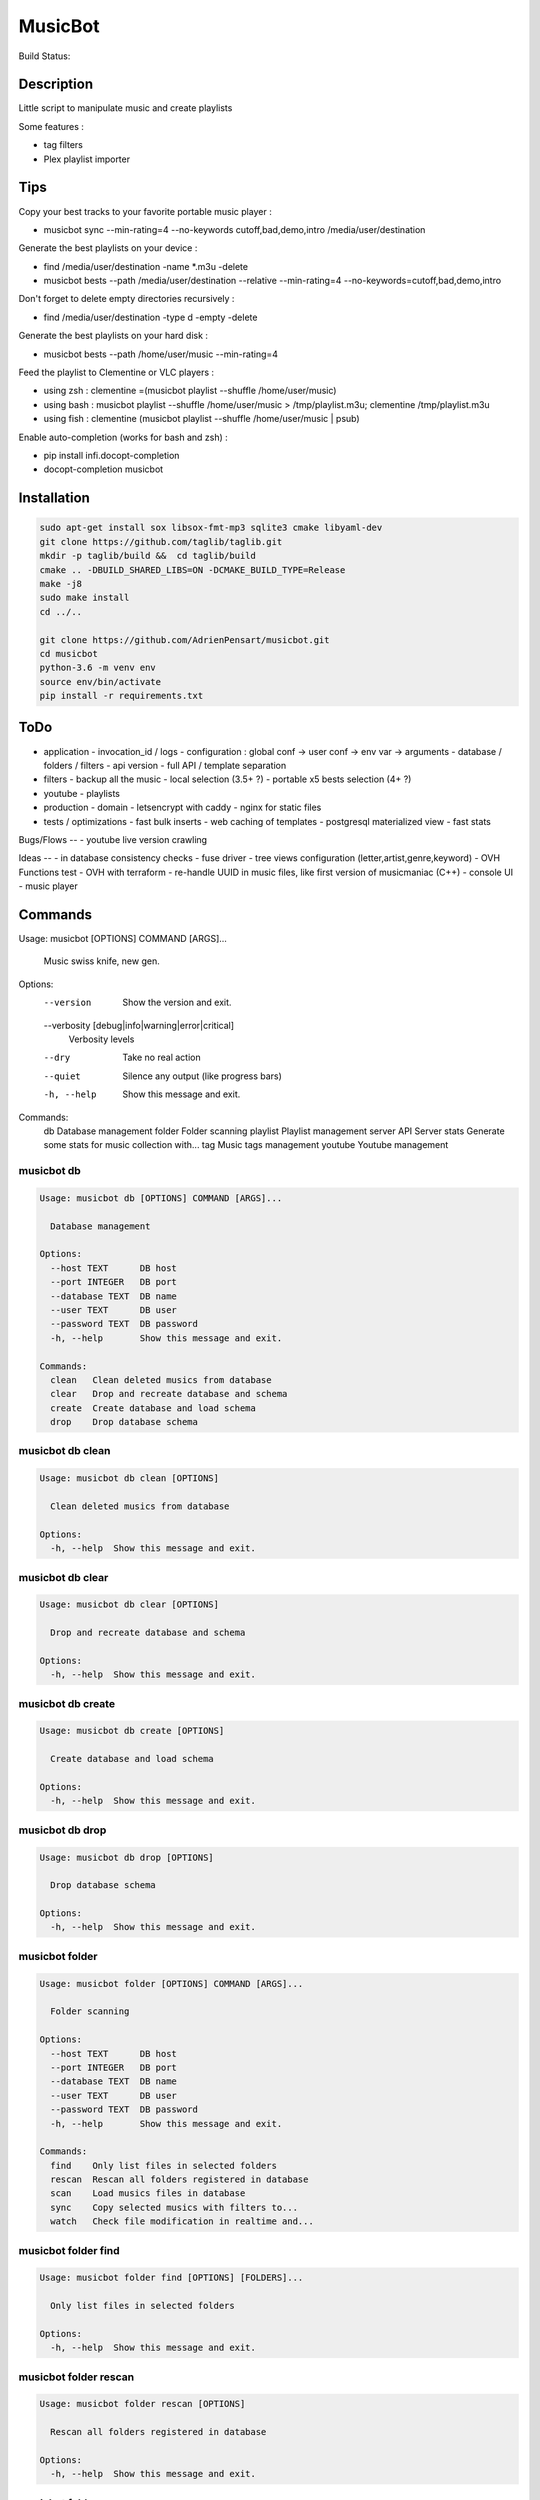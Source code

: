 ========
MusicBot
========
Build Status: |build-health|

.. |build-health|  image:: https://landscape.io/github/AdrienPensart/musicbot/master/landscape.svg?style=flat
   :target: https://landscape.io/github/AdrienPensart/musicbot/master
   :alt: Code Health

Description
-----------
Little script to manipulate music and create playlists

Some features :

- tag filters
- Plex playlist importer

Tips
----
Copy your best tracks to your favorite portable music player :

- musicbot sync --min-rating=4 --no-keywords cutoff,bad,demo,intro /media/user/destination

Generate the best playlists on your device :

- find /media/user/destination -name \*.m3u -delete
- musicbot bests --path /media/user/destination --relative --min-rating=4 --no-keywords=cutoff,bad,demo,intro

Don't forget to delete empty directories recursively :

- find /media/user/destination -type d -empty -delete

Generate the best playlists on your hard disk :

- musicbot bests --path /home/user/music --min-rating=4

Feed the playlist to Clementine or VLC players :

- using zsh : clementine =(musicbot playlist --shuffle /home/user/music)
- using bash : musicbot playlist --shuffle /home/user/music > /tmp/playlist.m3u; clementine /tmp/playlist.m3u
- using fish : clementine (musicbot playlist --shuffle /home/user/music | psub)

Enable auto-completion (works for bash and zsh) :

- pip install infi.docopt-completion
- docopt-completion musicbot

Installation
------------

.. code-block:: bash

  sudo apt-get install sox libsox-fmt-mp3 sqlite3 cmake libyaml-dev
  git clone https://github.com/taglib/taglib.git
  mkdir -p taglib/build &&  cd taglib/build
  cmake .. -DBUILD_SHARED_LIBS=ON -DCMAKE_BUILD_TYPE=Release
  make -j8
  sudo make install
  cd ../..

  git clone https://github.com/AdrienPensart/musicbot.git
  cd musicbot
  python-3.6 -m venv env
  source env/bin/activate
  pip install -r requirements.txt

ToDo
----
- application
  - invocation_id / logs
  - configuration : global conf -> user conf -> env var -> arguments
  - database / folders / filters
  - api version
  - full API / template separation
- filters
  - backup all the music
  - local selection (3.5+ ?)
  - portable x5 bests selection (4+ ?)
- youtube
  - playlists
- production
  - domain
  - letsencrypt with caddy
  - nginx for static files
- tests / optimizations
  - fast bulk inserts
  - web caching of templates
  - postgresql materialized view
  - fast stats

Bugs/Flows
--
- youtube live version crawling

Ideas
--
- in database consistency checks
- fuse driver
- tree views configuration (letter,artist,genre,keyword)
- OVH Functions test
- OVH with terraform
- re-handle UUID in music files, like first version of musicmaniac (C++)
- console UI
- music player

Commands
--------
.. code-block::

Usage: musicbot [OPTIONS] COMMAND [ARGS]...

  Music swiss knife, new gen.

Options:
  --version                       Show the version and exit.
  --verbosity [debug|info|warning|error|critical]
                                  Verbosity levels
  --dry                           Take no real action
  --quiet                         Silence any output (like progress bars)
  -h, --help                      Show this message and exit.

Commands:
  db        Database management
  folder    Folder scanning
  playlist  Playlist management
  server    API Server
  stats     Generate some stats for music collection with...
  tag       Music tags management
  youtube   Youtube management


musicbot db
***********
.. code-block::

  Usage: musicbot db [OPTIONS] COMMAND [ARGS]...
  
    Database management
  
  Options:
    --host TEXT      DB host
    --port INTEGER   DB port
    --database TEXT  DB name
    --user TEXT      DB user
    --password TEXT  DB password
    -h, --help       Show this message and exit.
  
  Commands:
    clean   Clean deleted musics from database
    clear   Drop and recreate database and schema
    create  Create database and load schema
    drop    Drop database schema


musicbot db clean
*****************
.. code-block::

  Usage: musicbot db clean [OPTIONS]
  
    Clean deleted musics from database
  
  Options:
    -h, --help  Show this message and exit.


musicbot db clear
*****************
.. code-block::

  Usage: musicbot db clear [OPTIONS]
  
    Drop and recreate database and schema
  
  Options:
    -h, --help  Show this message and exit.


musicbot db create
******************
.. code-block::

  Usage: musicbot db create [OPTIONS]
  
    Create database and load schema
  
  Options:
    -h, --help  Show this message and exit.


musicbot db drop
****************
.. code-block::

  Usage: musicbot db drop [OPTIONS]
  
    Drop database schema
  
  Options:
    -h, --help  Show this message and exit.


musicbot folder
***************
.. code-block::

  Usage: musicbot folder [OPTIONS] COMMAND [ARGS]...
  
    Folder scanning
  
  Options:
    --host TEXT      DB host
    --port INTEGER   DB port
    --database TEXT  DB name
    --user TEXT      DB user
    --password TEXT  DB password
    -h, --help       Show this message and exit.
  
  Commands:
    find    Only list files in selected folders
    rescan  Rescan all folders registered in database
    scan    Load musics files in database
    sync    Copy selected musics with filters to...
    watch   Check file modification in realtime and...


musicbot folder find
********************
.. code-block::

  Usage: musicbot folder find [OPTIONS] [FOLDERS]...
  
    Only list files in selected folders
  
  Options:
    -h, --help  Show this message and exit.


musicbot folder rescan
**********************
.. code-block::

  Usage: musicbot folder rescan [OPTIONS]
  
    Rescan all folders registered in database
  
  Options:
    -h, --help  Show this message and exit.


musicbot folder scan
********************
.. code-block::

  Usage: musicbot folder scan [OPTIONS] [FOLDERS]...
  
    Load musics files in database
  
  Options:
    -h, --help  Show this message and exit.


musicbot folder sync
********************
.. code-block::

  Usage: musicbot folder sync [OPTIONS] DESTINATION
  
    Copy selected musics with filters to destination folder
  
  Options:
    --filter TEXT                   Filter file to load
    --limit TEXT                    Fetch a maximum limit of music
    --youtube                       Select musics with a youtube link
    --formats TEXT                  Select musics with file format
    --no-formats TEXT               Filter musics without format
    --keywords TEXT                 Select musics with keywords
    --no-keywords TEXT              Filter musics without keywords
    --artists TEXT                  Select musics with artists
    --no-artists TEXT               Filter musics without artists
    --albums TEXT                   Select musics with albums
    --no-albums TEXT                Filter musics without albums
    --titles TEXT                   Select musics with titles
    --no-titles TEXT                Filter musics without titless
    --genres TEXT                   Select musics with genres
    --no-genres TEXT                Filter musics without genres
    --min-duration TEXT             Minimum duration filter
                                    (hours:minutes:seconds)
    --max-duration TEXT             Maximum duration filter
                                    (hours:minutes:seconds))
    --min-size TEXT                 Minimum file size filter (in bytes)
    --max-size TEXT                 Maximum file size filter (in bytes)
    --min-rating [0.0|0.5|1.0|1.5|2.0|2.5|3.0|3.5|4.0|4.5|5.0]
                                    Minimum rating
    --max-rating [0.0|0.5|1.0|1.5|2.0|2.5|3.0|3.5|4.0|4.5|5.0]
                                    Maximum rating
    --relative                      Generate relatives paths
    --shuffle                       Randomize selection
    -h, --help                      Show this message and exit.


musicbot folder watch
*********************
.. code-block::

  Usage: musicbot folder watch [OPTIONS]
  
    Check file modification in realtime and updates database
  
  Options:
    -h, --help  Show this message and exit.


musicbot playlist
*****************
.. code-block::

  Usage: musicbot playlist [OPTIONS] COMMAND [ARGS]...
  
    Playlist management
  
  Options:
    --host TEXT      DB host
    --port INTEGER   DB port
    --database TEXT  DB name
    --user TEXT      DB user
    --password TEXT  DB password
    -h, --help       Show this message and exit.
  
  Commands:
    bests  Generate bests playlists with some rules
    new    Generate a new playlist


musicbot playlist bests
***********************
.. code-block::

  Usage: musicbot playlist bests [OPTIONS] PATH
  
    Generate bests playlists with some rules
  
  Options:
    --filter TEXT                   Filter file to load
    --limit TEXT                    Fetch a maximum limit of music
    --youtube                       Select musics with a youtube link
    --formats TEXT                  Select musics with file format
    --no-formats TEXT               Filter musics without format
    --keywords TEXT                 Select musics with keywords
    --no-keywords TEXT              Filter musics without keywords
    --artists TEXT                  Select musics with artists
    --no-artists TEXT               Filter musics without artists
    --albums TEXT                   Select musics with albums
    --no-albums TEXT                Filter musics without albums
    --titles TEXT                   Select musics with titles
    --no-titles TEXT                Filter musics without titless
    --genres TEXT                   Select musics with genres
    --no-genres TEXT                Filter musics without genres
    --min-duration TEXT             Minimum duration filter
                                    (hours:minutes:seconds)
    --max-duration TEXT             Maximum duration filter
                                    (hours:minutes:seconds))
    --min-size TEXT                 Minimum file size filter (in bytes)
    --max-size TEXT                 Maximum file size filter (in bytes)
    --min-rating [0.0|0.5|1.0|1.5|2.0|2.5|3.0|3.5|4.0|4.5|5.0]
                                    Minimum rating
    --max-rating [0.0|0.5|1.0|1.5|2.0|2.5|3.0|3.5|4.0|4.5|5.0]
                                    Maximum rating
    --relative                      Generate relatives paths
    --shuffle                       Randomize selection
    --prefix TEXT                   Append prefix before each path (implies
                                    relative)
    --suffix TEXT                   Append this suffix to playlist name
    -h, --help                      Show this message and exit.


musicbot playlist new
*********************
.. code-block::

  Usage: musicbot playlist new [OPTIONS] [PATH]
  
    Generate a new playlist
  
  Options:
    --filter TEXT                   Filter file to load
    --limit TEXT                    Fetch a maximum limit of music
    --youtube                       Select musics with a youtube link
    --formats TEXT                  Select musics with file format
    --no-formats TEXT               Filter musics without format
    --keywords TEXT                 Select musics with keywords
    --no-keywords TEXT              Filter musics without keywords
    --artists TEXT                  Select musics with artists
    --no-artists TEXT               Filter musics without artists
    --albums TEXT                   Select musics with albums
    --no-albums TEXT                Filter musics without albums
    --titles TEXT                   Select musics with titles
    --no-titles TEXT                Filter musics without titless
    --genres TEXT                   Select musics with genres
    --no-genres TEXT                Filter musics without genres
    --min-duration TEXT             Minimum duration filter
                                    (hours:minutes:seconds)
    --max-duration TEXT             Maximum duration filter
                                    (hours:minutes:seconds))
    --min-size TEXT                 Minimum file size filter (in bytes)
    --max-size TEXT                 Maximum file size filter (in bytes)
    --min-rating [0.0|0.5|1.0|1.5|2.0|2.5|3.0|3.5|4.0|4.5|5.0]
                                    Minimum rating
    --max-rating [0.0|0.5|1.0|1.5|2.0|2.5|3.0|3.5|4.0|4.5|5.0]
                                    Maximum rating
    --relative                      Generate relatives paths
    --shuffle                       Randomize selection
    --prefix TEXT                   Append prefix before each path (implies
                                    relative)
    -h, --help                      Show this message and exit.


musicbot server
***************
.. code-block::

  Usage: musicbot server [OPTIONS] COMMAND [ARGS]...
  
    API Server
  
  Options:
    --host TEXT      DB host
    --port INTEGER   DB port
    --database TEXT  DB name
    --user TEXT      DB user
    --password TEXT  DB password
    --dev            Dev mode, reload server on file changes
    -h, --help       Show this message and exit.
  
  Commands:
    start  Start musicbot web API


musicbot server start
*********************
.. code-block::

  Usage: musicbot server start [OPTIONS]
  
    Start musicbot web API
  
  Options:
    --host TEXT        Host interface to listen on
    --port INTEGER     Port to listen on
    --workers INTEGER  Number of workers
    -h, --help         Show this message and exit.


musicbot stats
**************
.. code-block::

  Usage: musicbot stats [OPTIONS] COMMAND [ARGS]...
  
    Generate some stats for music collection with filters
  
  Options:
    --host TEXT                     DB host
    --port INTEGER                  DB port
    --database TEXT                 DB name
    --user TEXT                     DB user
    --password TEXT                 DB password
    --filter TEXT                   Filter file to load
    --limit TEXT                    Fetch a maximum limit of music
    --youtube                       Select musics with a youtube link
    --formats TEXT                  Select musics with file format
    --no-formats TEXT               Filter musics without format
    --keywords TEXT                 Select musics with keywords
    --no-keywords TEXT              Filter musics without keywords
    --artists TEXT                  Select musics with artists
    --no-artists TEXT               Filter musics without artists
    --albums TEXT                   Select musics with albums
    --no-albums TEXT                Filter musics without albums
    --titles TEXT                   Select musics with titles
    --no-titles TEXT                Filter musics without titless
    --genres TEXT                   Select musics with genres
    --no-genres TEXT                Filter musics without genres
    --min-duration TEXT             Minimum duration filter
                                    (hours:minutes:seconds)
    --max-duration TEXT             Maximum duration filter
                                    (hours:minutes:seconds))
    --min-size TEXT                 Minimum file size filter (in bytes)
    --max-size TEXT                 Maximum file size filter (in bytes)
    --min-rating [0.0|0.5|1.0|1.5|2.0|2.5|3.0|3.5|4.0|4.5|5.0]
                                    Minimum rating
    --max-rating [0.0|0.5|1.0|1.5|2.0|2.5|3.0|3.5|4.0|4.5|5.0]
                                    Maximum rating
    --relative                      Generate relatives paths
    --shuffle                       Randomize selection
    -h, --help                      Show this message and exit.


musicbot tag
************
.. code-block::

  Usage: musicbot tag [OPTIONS] COMMAND [ARGS]...
  
    Music tags management
  
  Options:
    --host TEXT      DB host
    --port INTEGER   DB port
    --database TEXT  DB name
    --user TEXT      DB user
    --password TEXT  DB password
    -h, --help       Show this message and exit.
  
  Commands:
    add     Add tags - Not Implemented
    delete  Delete tags - Not implemented
    show    Show tags of musics with filters


musicbot tag add
****************
.. code-block::

  Usage: musicbot tag add [OPTIONS]
  
    Add tags - Not Implemented
  
  Options:
    --filter TEXT                   Filter file to load
    --limit TEXT                    Fetch a maximum limit of music
    --youtube                       Select musics with a youtube link
    --formats TEXT                  Select musics with file format
    --no-formats TEXT               Filter musics without format
    --keywords TEXT                 Select musics with keywords
    --no-keywords TEXT              Filter musics without keywords
    --artists TEXT                  Select musics with artists
    --no-artists TEXT               Filter musics without artists
    --albums TEXT                   Select musics with albums
    --no-albums TEXT                Filter musics without albums
    --titles TEXT                   Select musics with titles
    --no-titles TEXT                Filter musics without titless
    --genres TEXT                   Select musics with genres
    --no-genres TEXT                Filter musics without genres
    --min-duration TEXT             Minimum duration filter
                                    (hours:minutes:seconds)
    --max-duration TEXT             Maximum duration filter
                                    (hours:minutes:seconds))
    --min-size TEXT                 Minimum file size filter (in bytes)
    --max-size TEXT                 Maximum file size filter (in bytes)
    --min-rating [0.0|0.5|1.0|1.5|2.0|2.5|3.0|3.5|4.0|4.5|5.0]
                                    Minimum rating
    --max-rating [0.0|0.5|1.0|1.5|2.0|2.5|3.0|3.5|4.0|4.5|5.0]
                                    Maximum rating
    --relative                      Generate relatives paths
    --shuffle                       Randomize selection
    -h, --help                      Show this message and exit.


musicbot tag delete
*******************
.. code-block::

  Usage: musicbot tag delete [OPTIONS]
  
    Delete tags - Not implemented
  
  Options:
    --filter TEXT                   Filter file to load
    --limit TEXT                    Fetch a maximum limit of music
    --youtube                       Select musics with a youtube link
    --formats TEXT                  Select musics with file format
    --no-formats TEXT               Filter musics without format
    --keywords TEXT                 Select musics with keywords
    --no-keywords TEXT              Filter musics without keywords
    --artists TEXT                  Select musics with artists
    --no-artists TEXT               Filter musics without artists
    --albums TEXT                   Select musics with albums
    --no-albums TEXT                Filter musics without albums
    --titles TEXT                   Select musics with titles
    --no-titles TEXT                Filter musics without titless
    --genres TEXT                   Select musics with genres
    --no-genres TEXT                Filter musics without genres
    --min-duration TEXT             Minimum duration filter
                                    (hours:minutes:seconds)
    --max-duration TEXT             Maximum duration filter
                                    (hours:minutes:seconds))
    --min-size TEXT                 Minimum file size filter (in bytes)
    --max-size TEXT                 Maximum file size filter (in bytes)
    --min-rating [0.0|0.5|1.0|1.5|2.0|2.5|3.0|3.5|4.0|4.5|5.0]
                                    Minimum rating
    --max-rating [0.0|0.5|1.0|1.5|2.0|2.5|3.0|3.5|4.0|4.5|5.0]
                                    Maximum rating
    --relative                      Generate relatives paths
    --shuffle                       Randomize selection
    -h, --help                      Show this message and exit.


musicbot tag show
*****************
.. code-block::

  Usage: musicbot tag show [OPTIONS]
  
    Show tags of musics with filters
  
  Options:
    --filter TEXT                   Filter file to load
    --limit TEXT                    Fetch a maximum limit of music
    --youtube                       Select musics with a youtube link
    --formats TEXT                  Select musics with file format
    --no-formats TEXT               Filter musics without format
    --keywords TEXT                 Select musics with keywords
    --no-keywords TEXT              Filter musics without keywords
    --artists TEXT                  Select musics with artists
    --no-artists TEXT               Filter musics without artists
    --albums TEXT                   Select musics with albums
    --no-albums TEXT                Filter musics without albums
    --titles TEXT                   Select musics with titles
    --no-titles TEXT                Filter musics without titless
    --genres TEXT                   Select musics with genres
    --no-genres TEXT                Filter musics without genres
    --min-duration TEXT             Minimum duration filter
                                    (hours:minutes:seconds)
    --max-duration TEXT             Maximum duration filter
                                    (hours:minutes:seconds))
    --min-size TEXT                 Minimum file size filter (in bytes)
    --max-size TEXT                 Maximum file size filter (in bytes)
    --min-rating [0.0|0.5|1.0|1.5|2.0|2.5|3.0|3.5|4.0|4.5|5.0]
                                    Minimum rating
    --max-rating [0.0|0.5|1.0|1.5|2.0|2.5|3.0|3.5|4.0|4.5|5.0]
                                    Maximum rating
    --relative                      Generate relatives paths
    --shuffle                       Randomize selection
    --fields TEXT                   Show only those fields
    --output TEXT                   Tags output format
    -h, --help                      Show this message and exit.


musicbot youtube
****************
.. code-block::

  Usage: musicbot youtube [OPTIONS] COMMAND [ARGS]...
  
    Youtube management
  
  Options:
    --host TEXT      DB host
    --port INTEGER   DB port
    --database TEXT  DB name
    --user TEXT      DB user
    --password TEXT  DB password
    -h, --help       Show this message and exit.
  
  Commands:
    sync  Fetch youtube links for each music


musicbot youtube sync
*********************
.. code-block::

  Usage: musicbot youtube sync [OPTIONS]
  
    Fetch youtube links for each music
  
  Options:
    --filter TEXT                   Filter file to load
    --limit TEXT                    Fetch a maximum limit of music
    --youtube                       Select musics with a youtube link
    --formats TEXT                  Select musics with file format
    --no-formats TEXT               Filter musics without format
    --keywords TEXT                 Select musics with keywords
    --no-keywords TEXT              Filter musics without keywords
    --artists TEXT                  Select musics with artists
    --no-artists TEXT               Filter musics without artists
    --albums TEXT                   Select musics with albums
    --no-albums TEXT                Filter musics without albums
    --titles TEXT                   Select musics with titles
    --no-titles TEXT                Filter musics without titless
    --genres TEXT                   Select musics with genres
    --no-genres TEXT                Filter musics without genres
    --min-duration TEXT             Minimum duration filter
                                    (hours:minutes:seconds)
    --max-duration TEXT             Maximum duration filter
                                    (hours:minutes:seconds))
    --min-size TEXT                 Minimum file size filter (in bytes)
    --max-size TEXT                 Maximum file size filter (in bytes)
    --min-rating [0.0|0.5|1.0|1.5|2.0|2.5|3.0|3.5|4.0|4.5|5.0]
                                    Minimum rating
    --max-rating [0.0|0.5|1.0|1.5|2.0|2.5|3.0|3.5|4.0|4.5|5.0]
                                    Maximum rating
    --relative                      Generate relatives paths
    --shuffle                       Randomize selection
    -h, --help                      Show this message and exit.


